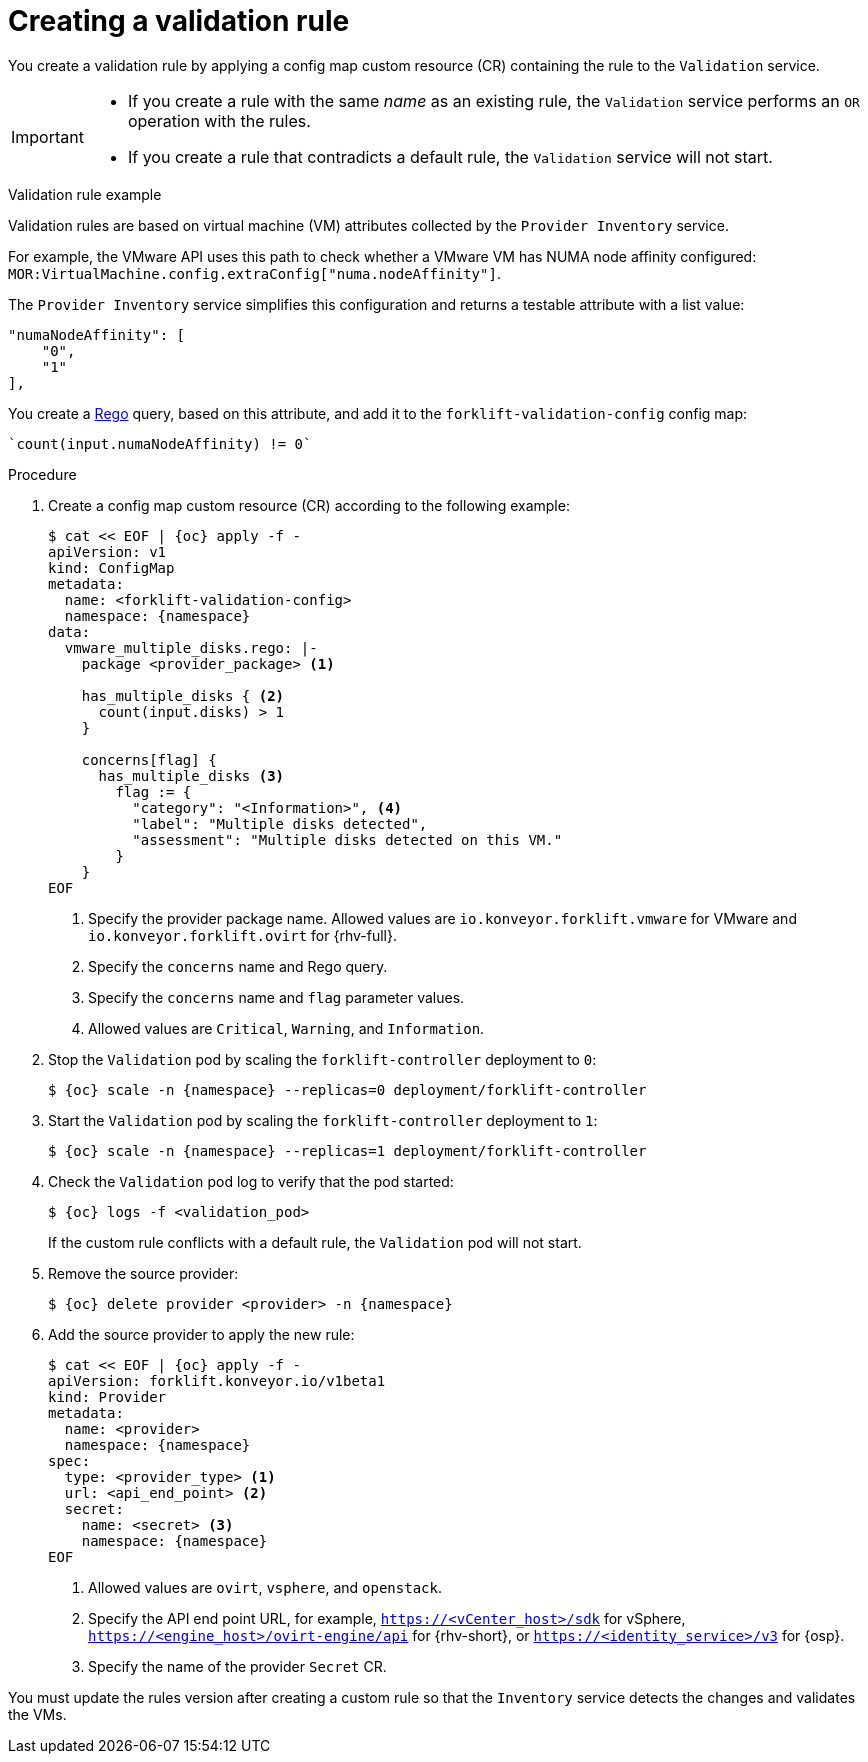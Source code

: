 // Module included in the following assemblies:
//
// * documentation/doc-Migration_Toolkit_for_Virtualization/master.adoc

:_content-type: PROCEDURE
[id="creating-validation-rule_{context}"]
= Creating a validation rule

[role="_abstract"]
You create a validation rule by applying a config map custom resource (CR) containing the rule to the `Validation` service.

[IMPORTANT]
====
* If you create a rule with the same _name_ as an existing rule, the `Validation` service performs an `OR` operation with the rules.
* If you create a rule that contradicts a default rule, the `Validation` service will not start.
====

.Validation rule example

Validation rules are based on virtual machine (VM) attributes collected by the `Provider Inventory` service.

For example, the VMware API uses this path to check whether a VMware VM has NUMA node affinity configured: `MOR:VirtualMachine.config.extraConfig["numa.nodeAffinity"]`.

The `Provider Inventory` service simplifies this configuration and returns a testable attribute with a list value:

[source,terminal]
----
"numaNodeAffinity": [
    "0",
    "1"
],
----

You create a link:https://www.openpolicyagent.org/docs/latest/policy-language/[Rego] query, based on this attribute, and add it to the `forklift-validation-config` config map:

[source,terminal]
----
`count(input.numaNodeAffinity) != 0`
----

.Procedure

. Create a config map custom resource (CR) according to the following example:
+
[source,yaml,subs="attributes+"]
----
$ cat << EOF | {oc} apply -f -
apiVersion: v1
kind: ConfigMap
metadata:
  name: <forklift-validation-config>
  namespace: {namespace}
data:
  vmware_multiple_disks.rego: |-
    package <provider_package> <1>

    has_multiple_disks { <2>
      count(input.disks) > 1
    }

    concerns[flag] {
      has_multiple_disks <3>
        flag := {
          "category": "<Information>", <4>
          "label": "Multiple disks detected",
          "assessment": "Multiple disks detected on this VM."
        }
    }
EOF
----
<1> Specify the provider package name. Allowed values are `io.konveyor.forklift.vmware` for VMware and `io.konveyor.forklift.ovirt` for {rhv-full}.
<2> Specify the `concerns` name and Rego query.
<3> Specify the `concerns` name and `flag` parameter values.
<4> Allowed values are `Critical`, `Warning`, and `Information`.

. Stop the `Validation` pod by scaling the `forklift-controller` deployment to `0`:
+
[source,terminal,subs="attributes+"]
----
$ {oc} scale -n {namespace} --replicas=0 deployment/forklift-controller
----

. Start the `Validation` pod by scaling the `forklift-controller` deployment to `1`:
+
[source,terminal,subs="attributes+"]
----
$ {oc} scale -n {namespace} --replicas=1 deployment/forklift-controller
----

. Check the `Validation` pod log to verify that the pod started:
+
[source,terminal,subs="attributes+"]
----
$ {oc} logs -f <validation_pod>
----
+
If the custom rule conflicts with a default rule, the `Validation` pod will not start.

. Remove the source provider:
+
[source,terminal,subs="attributes+"]
----
$ {oc} delete provider <provider> -n {namespace}
----

. Add the source provider to apply the new rule:
+
[source,yaml,subs="attributes+"]
----
$ cat << EOF | {oc} apply -f -
apiVersion: forklift.konveyor.io/v1beta1
kind: Provider
metadata:
  name: <provider>
  namespace: {namespace}
spec:
  type: <provider_type> <1>
  url: <api_end_point> <2>
  secret:
    name: <secret> <3>
    namespace: {namespace}
EOF
----
<1> Allowed values are `ovirt`, `vsphere`, and `openstack`.
<2> Specify the API end point URL, for example, `https://<vCenter_host>/sdk` for vSphere, `https://<engine_host>/ovirt-engine/api` for {rhv-short}, or `https://<identity_service>/v3` for {osp}.
<3> Specify the name of the provider `Secret` CR.

You must update the rules version after creating a custom rule so that the `Inventory` service detects the changes and validates the VMs.
